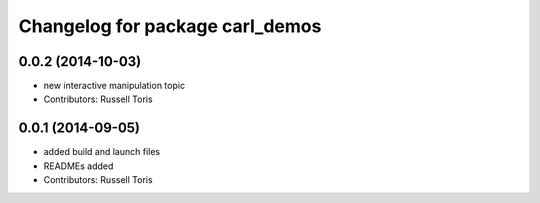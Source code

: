 ^^^^^^^^^^^^^^^^^^^^^^^^^^^^^^^^
Changelog for package carl_demos
^^^^^^^^^^^^^^^^^^^^^^^^^^^^^^^^

0.0.2 (2014-10-03)
------------------
* new interactive manipulation topic
* Contributors: Russell Toris

0.0.1 (2014-09-05)
------------------
* added build and launch files
* READMEs added
* Contributors: Russell Toris
